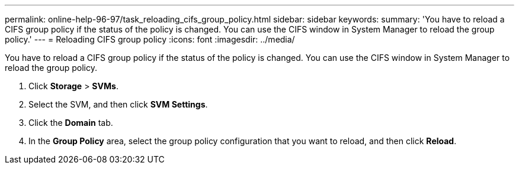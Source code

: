 ---
permalink: online-help-96-97/task_reloading_cifs_group_policy.html
sidebar: sidebar
keywords: 
summary: 'You have to reload a CIFS group policy if the status of the policy is changed. You can use the CIFS window in System Manager to reload the group policy.'
---
= Reloading CIFS group policy
:icons: font
:imagesdir: ../media/

[.lead]
You have to reload a CIFS group policy if the status of the policy is changed. You can use the CIFS window in System Manager to reload the group policy.

. Click *Storage* > *SVMs*.
. Select the SVM, and then click *SVM Settings*.
. Click the *Domain* tab.
. In the *Group Policy* area, select the group policy configuration that you want to reload, and then click *Reload*.
